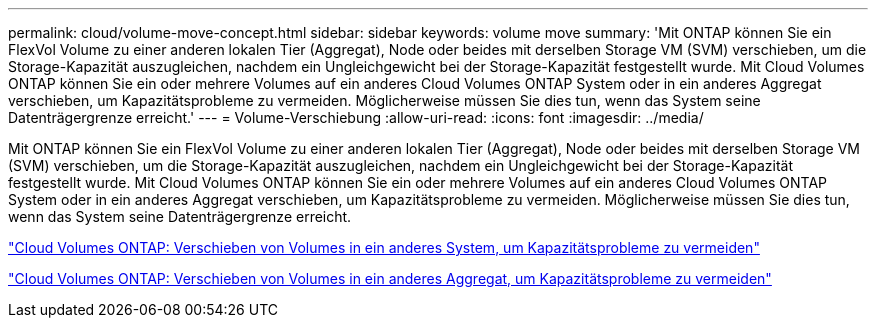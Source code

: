 ---
permalink: cloud/volume-move-concept.html 
sidebar: sidebar 
keywords: volume move 
summary: 'Mit ONTAP können Sie ein FlexVol Volume zu einer anderen lokalen Tier (Aggregat), Node oder beides mit derselben Storage VM (SVM) verschieben, um die Storage-Kapazität auszugleichen, nachdem ein Ungleichgewicht bei der Storage-Kapazität festgestellt wurde. Mit Cloud Volumes ONTAP können Sie ein oder mehrere Volumes auf ein anderes Cloud Volumes ONTAP System oder in ein anderes Aggregat verschieben, um Kapazitätsprobleme zu vermeiden. Möglicherweise müssen Sie dies tun, wenn das System seine Datenträgergrenze erreicht.' 
---
= Volume-Verschiebung
:allow-uri-read: 
:icons: font
:imagesdir: ../media/


[role="lead"]
Mit ONTAP können Sie ein FlexVol Volume zu einer anderen lokalen Tier (Aggregat), Node oder beides mit derselben Storage VM (SVM) verschieben, um die Storage-Kapazität auszugleichen, nachdem ein Ungleichgewicht bei der Storage-Kapazität festgestellt wurde. Mit Cloud Volumes ONTAP können Sie ein oder mehrere Volumes auf ein anderes Cloud Volumes ONTAP System oder in ein anderes Aggregat verschieben, um Kapazitätsprobleme zu vermeiden. Möglicherweise müssen Sie dies tun, wenn das System seine Datenträgergrenze erreicht.

https://docs.netapp.com/us-en/occm/task_managing_storage.html#moving-volumes-to-another-system-to-avoid-capacity-issues["Cloud Volumes ONTAP: Verschieben von Volumes in ein anderes System, um Kapazitätsprobleme zu vermeiden"]

https://docs.netapp.com/us-en/occm/task_managing_storage.html#moving-volumes-to-another-aggregate-to-avoid-capacity-issues["Cloud Volumes ONTAP: Verschieben von Volumes in ein anderes Aggregat, um Kapazitätsprobleme zu vermeiden"]
